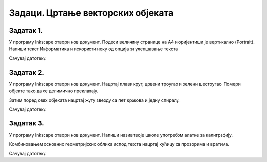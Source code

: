 Задаци. Цртање векторских објеката
==================================

Задатак 1.
~~~~~~~~~~

У програму Inkscape отвори нов документ. Подеси величину странице на А4 и оријентиши је вертикално (Portrait).
Напиши текст Информатика и искористи неку од опција за улепшавање текста.
 
Сачувај датотеку.

Задатак 2.
~~~~~~~~~~

У програму Inkscape отвори нов документ.
Нацртај плави круг, црвени троугао и зелени шестоугао. Помери објекте тако да се делимично преклапају. 

Затим поред ових објеката нацртај жуту звезду са пет кракова и једну спиралу.

Сачувај датотеку.

Задатак 3.
~~~~~~~~~~

У програму Inkscape отвори нов документ.
Напиши назив твоје школе употребом алатке за калиграфију. 

Комбиновањем основних геометријских облика испод текста нацртај кућицу са прозорима и вратима.

Сачувај датотеку.
